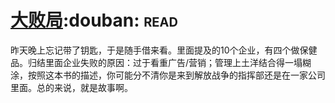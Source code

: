 * [[https://book.douban.com/subject/1072438/][大败局]]:douban::read:
昨天晚上忘记带了钥匙，于是随手借来看。里面提及的10个企业，有四个做保健品。归结里面企业失败的原因：过于看重广告/营销；管理上土洋结合得一塌糊涂，按照这本书的描述，你可能分不清你是来到解放战争的指挥部还是在一家公司里面。总的来说，就是故事啊。
